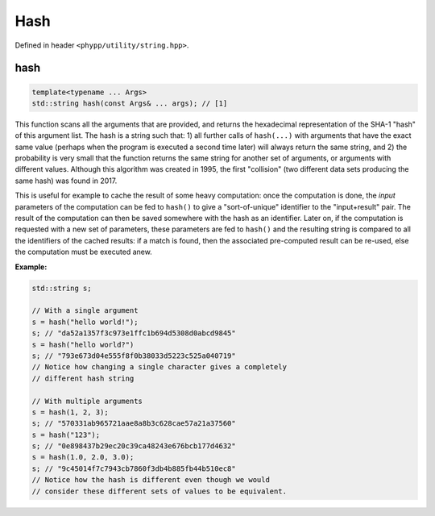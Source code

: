 Hash
====

Defined in header ``<phypp/utility/string.hpp>``.


hash
----

.. code-block:: c++

    template<typename ... Args>
    std::string hash(const Args& ... args); // [1]

This function scans all the arguments that are provided, and returns the hexadecimal representation of the SHA-1 "hash" of this argument list. The hash is a string such that: 1) all further calls of ``hash(...)`` with arguments that have the exact same value (perhaps when the program is executed a second time later) will always return the same string, and 2) the probability is very small that the function returns the same string for another set of arguments, or arguments with different values. Although this algorithm was created in 1995, the first "collision" (two different data sets producing the same hash) was found in 2017.

This is useful for example to cache the result of some heavy computation: once the computation is done, the *input* parameters of the computation can be fed to ``hash()`` to give a "sort-of-unique" identifier to the "input+result" pair. The result of the computation can then be saved somewhere with the hash as an identifier. Later on, if the computation is requested with a new set of parameters, these parameters are fed to ``hash()`` and the resulting string is compared to all the identifiers of the cached results: if a match is found, then the associated pre-computed result can be re-used, else the computation must be executed anew.

**Example:**

.. code-block:: c++

    std::string s;

    // With a single argument
    s = hash("hello world!");
    s; // "da52a1357f3c973e1ffc1b694d5308d0abcd9845"
    s = hash("hello world?")
    s; // "793e673d04e555f8f0b38033d5223c525a040719"
    // Notice how changing a single character gives a completely
    // different hash string

    // With multiple arguments
    s = hash(1, 2, 3);
    s; // "570331ab965721aae8a8b3c628cae57a21a37560"
    s = hash("123");
    s; // "0e898437b29ec20c39ca48243e676bcb177d4632"
    s = hash(1.0, 2.0, 3.0);
    s; // "9c45014f7c7943cb7860f3db4b885fb44b510ec8"
    // Notice how the hash is different even though we would
    // consider these different sets of values to be equivalent.
